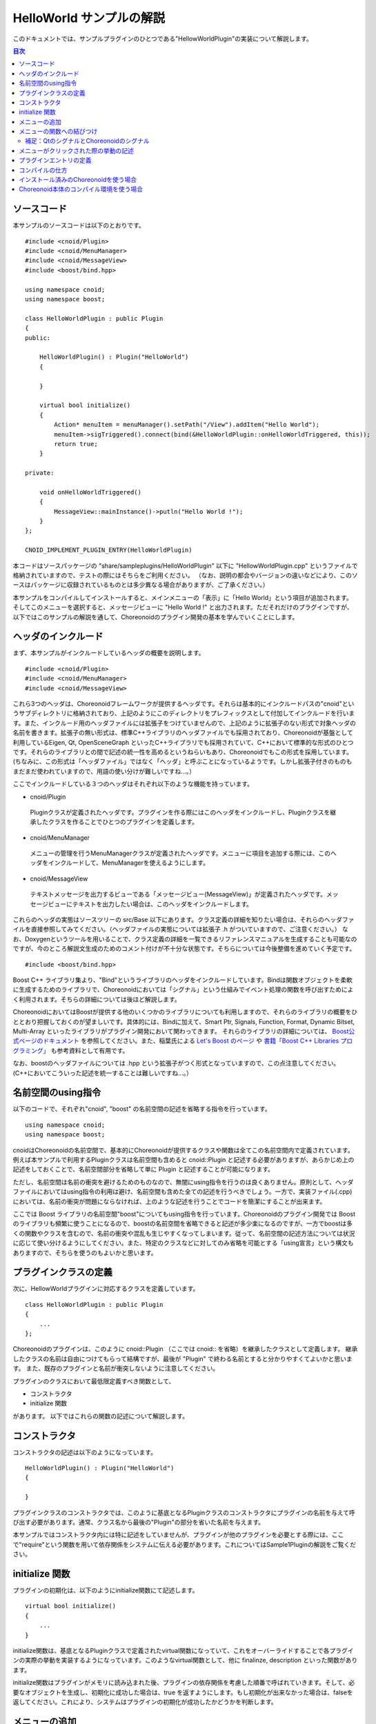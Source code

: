 
HelloWorld サンプルの解説
=========================

.. sectionauthor:: 中岡 慎一郎 <s.nakaoka@aist.go.jp>


このドキュメントでは、サンプルプラグインのひとつである"HellowWorldPlugin"の実装について解説します。

.. contents:: 目次
   :local:


ソースコード
------------

.. highlight:: cpp

本サンプルのソースコードは以下のとおりです。 ::

 #include <cnoid/Plugin>
 #include <cnoid/MenuManager>
 #include <cnoid/MessageView>
 #include <boost/bind.hpp>
 
 using namespace cnoid;
 using namespace boost;
 
 class HelloWorldPlugin : public Plugin
 {
 public:
     
     HelloWorldPlugin() : Plugin("HelloWorld")
     {
 
     }
     
     virtual bool initialize()
     {
         Action* menuItem = menuManager().setPath("/View").addItem("Hello World");
         menuItem->sigTriggered().connect(bind(&HelloWorldPlugin::onHelloWorldTriggered, this));
         return true;
     }
 
 private:
     
     void onHelloWorldTriggered()
     {
         MessageView::mainInstance()->putln("Hello World !");
     }
 };
 
 CNOID_IMPLEMENT_PLUGIN_ENTRY(HelloWorldPlugin)
 

本コードはソースパッケージの "share/sampleplugins/HelloWorldPlugin" 以下に "HellowWorldPlugin.cpp" というファイルで格納されていますので、テストの際にはそちらをご利用ください。
（なお、説明の都合やバージョンの違いなどにより、このソースはパッケージに収録されているものとは多少異なる場合がありますが、ご了承ください。）

本サンプルをコンパイルしてインストールすると、メインメニューの「表示」に「Hello World」という項目が追加されます。そしてこのメニューを選択すると、メッセージビューに "Hello World !" と出力されます。ただそれだけのプラグインですが、以下ではこのサンプルの解説を通して、Choreonoidのプラグイン開発の基本を学んでいくことにします。



ヘッダのインクルード
----------------------------

まず、本サンプルがインクルードしているヘッダの概要を説明します。 ::

 #include <cnoid/Plugin>
 #include <cnoid/MenuManager>
 #include <cnoid/MessageView>

これら3つのヘッダは、Choreonoidフレームワークが提供するヘッダです。それらは基本的にインクルードパスの"cnoid"というサブディレクトリに格納されており、上記のようにこのディレクトリをプレフィックスとして付加してインクルードを行います。また、インクルード用のヘッダファイルには拡張子をつけていませんので、上記のように拡張子のない形式で対象ヘッダの名前を書きます。拡張子の無い形式は、標準C++ライブラリのヘッダファイルでも採用されており、Choreonoidが基盤として利用しているEigen, Qt, OpenSceneGraph といったC++ライブラリでも採用されていて、C++において標準的な形式のひとつです。それらのライブラリとの間で記述の統一性を高めるというねらいもあり、Choreonoidでもこの形式を採用しています。(ちなみに、この形式は「ヘッダファイル」ではなく「ヘッダ」と呼ぶことになっているようです。しかし拡張子付きのものもまだまだ使われていますので、用語の使い分けが難しいですね…。）

ここでインクルードしている３つのヘッダはそれぞれ以下のような機能を持っています。

* cnoid/Plugin

 Pluginクラスが定義されたヘッダです。プラグインを作る際にはこのヘッダをインクルードし、Pluginクラスを継承したクラスを作ることでひとつのプラグインを定義します。

* cnoid/MenuManager

 メニューの管理を行うMenuManagerクラスが定義されたヘッダです。メニューに項目を追加する際には、このヘッダをインクルードして、MenuManagerを使えるようにします。

* cnoid/MessageView

 テキストメッセージを出力するビューである「メッセージビュー(MessageView)」が定義されたヘッダです。メッセージビューにテキストを出力したい場合は、このヘッダをインクルードします。

これらのヘッダの実態はソースツリーの src/Base 以下にあります。クラス定義の詳細を知りたい場合は、それらのヘッダファイルを直接参照してみてください。（ヘッダファイルの実態については拡張子 .h がついていますので、ご注意ください。）
なお、Doxygenというツールを用いることで、クラス定義の詳細を一覧できるリファレンスマニュアルを生成することも可能なのですが、今のところ解説文生成のためのコメント付けが不十分な状態です。そちらについては今後整備を進めていく予定です。 ::

 #include <boost/bind.hpp>

Boost C++ ライブラリ集より、"Bind"というライブラリのヘッダをインクルードしています。Bindは関数オブジェクトを柔軟に生成するためのライブラリで、Choreonoidにおいては「シグナル」という仕組みでイベント処理の関数を呼び出すためによく利用されます。そちらの詳細については後ほど解説します。

ChoreonoidにおいてはBoostが提供する他のいくつかのライブラリについても利用しますので、それらのライブラリの概要をひととおり把握しておくのが望ましいです。具体的には、Bindに加えて、Smart Ptr, Signals, Function, Format, Dynamic Bitset, Multi-Array といったライブラリがプラグイン開発において関わってきます。
それらのライブラリの詳細については、 `Boost公式ページのドキュメント <http://www.boost.org/doc/libs/>`_ を参照してください。また、稲葉氏による `Let's Boost のページ <http://www.kmonos.net/alang/boost/>`_ や `書籍「Boost C++ Libraries プログラミング」 <http://www.kmonos.net/pub/BoostBook/>`_ も参考資料として有用です。

なお、boostのヘッダファイルについては .hpp という拡張子がつく形式となっていますので、この点注意してください。(C++においてこういった記述を統一することは難しいですね…。）


名前空間のusing指令
-------------------

以下のコードで、それぞれ"cnoid", "boost" の名前空間の記述を省略する指令を行っています。 ::

 using namespace cnoid;
 using namespace boost;

cnoidはChoreonoidの名前空間で、基本的にChoreonoidが提供するクラスや関数は全てこの名前空間内で定義されています。例えば本サンプルで利用するPluginクラスは名前空間も含めると cnoid::Plugin と記述する必要がありますが、あらかじめ上の記述をしておくことで、名前空間部分を省略して単に Plugin と記述することが可能になります。

ただし、名前空間は名前の衝突を避けるためのものなので、無闇にusing指令を行うのは良くありません。原則として、ヘッダファイルにおいてはusing指令の利用は避け、名前空間も含めた全ての記述を行うべきでしょう。一方で、実装ファイル(.cpp)においては、名前の衝突が問題にならなければ、上のような記述を行うことでコードを簡潔にすることが出来ます。

ここでは Boost ライブラリの名前空間"boost"についてもusing指令を行っています。Choreonoidのプラグイン開発では Boost のライブラリも頻繁に使うことになるので、boostの名前空間を省略できると記述が多少楽になるのですが、一方でboostは多くの関数やクラスを含むので、名前の衝突や混乱も生じやすくなってしまいます。従って、名前空間の記述方法については状況に応じて使い分けるようにしてください。また、特定のクラスなどに対してのみ省略を可能とする「using宣言」という構文もありますので、そちらを使うのもよいかと思います。


プラグインクラスの定義
-----------------------

次に、HellowWorldプラグインに対応するクラスを定義しています。 ::

 class HelloWorldPlugin : public Plugin
 { 
     ...
 };


Choreonoidのプラグインは、このように cnoid::Plugin （ここでは cnoid:: を省略）を継承したクラスとして定義します。
継承したクラスの名前は自由につけてもらって結構ですが、最後が "Plugin" で終わる名前とすると分かりやすくてよいかと思います。
また、既存のプラグインと名前が衝突しないように注意してください。

プラグインのクラスにおいて最低限定義すべき関数として、

* コンストラクタ
* initialize 関数

があります。
以下ではこれらの関数の記述について解説します。



コンストラクタ
-------------- 

コンストラクタの記述は以下のようになっています。 ::

 HelloWorldPlugin() : Plugin("HelloWorld")
 {
 
 }

プラグインクラスのコンストラクタでは、このように基底となるPluginクラスのコンストラクタにプラグインの名前を与えて呼び出す必要があります。通常、クラス名から最後の"Plugin"の部分を省いた名前を与えます。

本サンプルではコンストラクタ内には特に記述をしていませんが、プラグインが他のプラグインを必要とする際には、ここで"require"という関数を用いて依存関係をシステムに伝える必要があります。これについてはSample1Pluginの解説をご覧ください。



initialize 関数
---------------

プラグインの初期化は、以下のようにinitialize関数にて記述します。 ::

 virtual bool initialize()
 {
     ...
 }

initialize関数は、基底となるPluginクラスで定義されたvirtual関数になっていて、これをオーバーライドすることで各プラグインの実際の挙動を実装するようになっています。このようなvirtual関数として、他に finalinze, description といった関数があります。

initialize関数はプラグインがメモリに読み込まれた後、プラグインの依存関係を考慮した順番で呼ばれていきます。そして、必要なオブジェクトを生成し、初期化に成功した場合は、true を返すようにします。もし初期化が出来なかった場合は、falseを返してください。これにより、システムはプラグインの初期化が成功したかどうかを判断します。



メニューの追加
--------------

次に、initialize関数内の記述を見ていきましょう。 ::

 Action* menuItem = menuManager().setPath("/View").addItem("Hello World");

ここではメニューを追加しています。menuManager() はPluginクラスのメンバ関数（正確にはPluginクラスの基底であるExtensionManagerクラスで定義されている関数）で、メインメニューを管理するMenuManagerオブジェクトを返します。

このオブジェクトに対して setPath("/View") を行うことで、現在の管理対象位置をルートメニューの"View"というサブメニューに設定しています。このように、MenuManager においてはメニュー階層をファイルパスと同様にスラッシュで区切って表現するようにしており、これをメニューパスとしています。

setPath() はパスの設定後に自身のMenuManagerオブジェクトを返すようになっていますので、これに対してさらに addItem("Hello World") を呼び出すことで、サブメニュー "View" 内に "Hello World" という項目を追加することになります。

addItem は追加されたメニュー項目をActionオブジェクト(へのポインタ)として返します。ここでは、とりえあずこのオブジェクトをmenuItemという変数に格納し、このオブジェクトに対する操作は次の行で行うように記述しています。

なお、日本語環境で動作させている場合、"View"というサブメニューは実際には翻訳されて「表示」というメニューになっています。これは国際化機能によるものなのですが、ソースコードにおけるメニューパスはオリジナルの英語の文字列で記述する必要があります。オリジナルの記述については、Base/MainWindow.cppなどのソースを見てもらえば分かりますし、LANG環境変数にCなどと設定してChoreonoidを英語環境で起動することでも分かります。国際化機能の詳しい利用方法については、別のドキュメントで解説したいと思います。


メニューの関数への結びつけ
--------------------------

以下のコードでは、追加したメニューをユーザが選択したときに呼び出す関数について設定しています。 ::

 menuItem->sigTriggered().connect(bind(&HelloWorldPlugin::onHelloWorldTriggered, this));

この記述により、メニューが選択されたときに、HelloWorldPluginクラスの"onHelloWorldTriggered"というメンバ関数が呼ばれるようになります。以下ではこのコードの意味を少し詳しく解説したいと思います。

まず、menuItem->sigTriggered() により、Actionクラスが持つ"sigTriggered"というシグナルを取得しています。
シグナルというのは、何らかのイベントが起こったときにそれを知らせるためのオブジェクトとなっており、ChoreonoidではBoostのSignalsライブラリを使ってこれを実現しています。
各シグナルはそれぞれ特定のイベントに対して定義されたものとなっており、
"sigTriggered"は、ここでは「ユーザがメニューを選択した」というイベントを知らせるシグナルとなっています。

シグナルは"connect"というメンバ関数で、イベントが起こったときに呼ばれる関数を設定することが出来ます。connectに与える引数は、「シグナルに対して定義された関数型」に対して「同じ型か変換可能な型」である「関数オブジェクトとみなせるもの」であれば、何でも構いません。と言ってもピンと来ないかもしれませんが、まずは「sigTriggeredに対して定義された関数型」を知るために、Actionクラスが定義されている"src/Base/Action.h"を見てみましょう。するとsigTriggeredを取得する関数は、 ::

 SignalProxy< boost::signal<void(void)> > sigTriggered()

と定義されています。ここで戻り値の型の内側に"void(void)"という記述がありますが、これは、"sigTriggered" というシグナルが、 ::

 void function(void)

という形式の関数と結びつけるように定義されていることを示しています。

ですので、例えば結び付けたい関数が普通の関数として、 ::

 void onHellowWorldTriggered(void)
 {
     ...
 }

というように定義されていれば、この関数をそのまま与えて、 ::

 menuItem->sigTriggered().connect(onHellowWorldTriggered);

と記述することが可能です。これは、C言語におけるコールバック関数の利用とほぼ同じですね。

本サンプルではこのように記述しても良いのですが、実際のプラグイン開発時には、普通の関数ではなくてクラスのメンバ関数を結び付けたい場合が多くあります。そこで本サンプルではあえてクラスのメンバ関数を結びつけるようにしています。

しかし、（非staticな）メンバ関数は、実際には"this"という隠し引数(?)を関数の第一引数として持っており、この引数によってインスタンスを識別しています。ですので、メンバ関数を普通の関数と同じようにconnect関数に渡そうとしても、メンバ関数を呼び出す際のインスタンスが分からないため、うまく行きません。（もちろん、コンパイルエラーになります。）

そこで、BoostのBindライブラリが役に立ちます。Bindライブラリの提供する"bind"関数は既存の関数から適当に引数にアレンジを加えた関数オブジェクトを生成してくれます。と言うと少し分かりにくいかもしれませんが、ここでは「メンバ関数を普通の関数にする」という目的で使っていると考えてもらえばよいかと思います。そのための記述が ::

 bind(&HelloWorldPlugin::onHelloWorldTriggered, this)

の部分です。

まず、bindの第一引数には元になる関数を与えます。ここでは "&HelloWorldPlugin::onHelloWorldTriggered" として、HellowWorldPluginクラスのメンバ関数"onHelloWorldTriggered"を与えています。"&"をつけて、明示的にポインタ型として記述しなければならない点に注意してください。要は、"&クラス名::メンバ関数名" のかたちで記述すればOKです。

そして、bindの第二引数には、"this" を与えています。これにより、このメンバ関数を呼び出す際のインスタンスを指定しています。この例のように、メンバ関数内で同じクラスのメンバ関数を同じインスタンスで結びつける際には、this を与えることになり、実際このような状況は多いかと思われます。しかし、他のクラスのメンバ関数を結びつけることも可能で、その際にはthisではなく、そのクラスの適当なインスタンスを引数として与えることになります。

以上により、「ユーザがメニューを選択すると onHellowWorldTriggered が呼ばれる」という設定を行うことができました。

ここでやっていること自体は単純なことなのですが、それを支えているるシグナルやbindといった仕組みについては、少しややこしく感じられたかもしれません。とは言え上で説明したことはまださわりの部分で、Choreonoidのフレームワークを使いこなすためにはもう少し詳しく理解していく必要があります。これらの仕組みに関する追加の説明は他のサンプルの解説時にも行っていきますが、それ自体は本ガイドの対象外にもなってきますので、ユーザの方にはまず Boost の Signals, Bind の各ライブラリに関するドキュメントを読んでいただくのがよいかと思います。上の節で紹介したBoostに関するWebページや書籍などにぜひあたってみてください。概要を理解してもらえばOKで、実際の使い方は概ねパターン化したものになりますので、難しくはありません。

なお、本サンプルでは「メニューの追加」と「関数の結びつけ」の２つに分けて説明するため"menuItem"という変数を定義していますが、これが必要なければ以下のようにまとめて書いてもよいかと思います。 ::

 menuManager().setPath("/View").addItem("Hello World")->
     sigTriggered().connect(bind(&HelloWorldPlugin::onHelloWorldTriggered, this));


補足：QtのシグナルとChoreonoidのシグナル
^^^^^^^^^^^^^^^^^^^^^^^^^^^^^^^^^^^^^^^^

ここで出てきたActionクラス(cnoid::Actionクラス)はQtライブラリの"QAction"クラスを継承して拡張したもので、ChoreonoidのBaseモジュール(src/Base以下）において新たに定義されたものです。
拡張の目的はQActionのChoreonoidにおける使い勝手を向上させることにあり、その主な内容はsigTriggered()などのシグナル取得関数の追加となっています。
そして、よく使われるQtのクラスを拡張した同様のクラスが他にもいくつか定義されており、それらのクラス名はいずれも元のクラス名からQtのプレフィックスである"Q"を取り除いたものとしています（cnoidの名前空間内で定義しているので、正確な名前は"cnoid::Qを省いた名前"になります）。

ここで、Qtをご存知の方には言うまでもないことですが、実はQtは「シグナル／スロット」と呼ばれる独自のシグナルシステムを備えており、QActionについてもこのシステムに基づく"triggered"というシグナルを備えています。これを使えば上で説明したことと同じことが出来ますし、そもそも Boost.Signals もこのQtのシグナル／スロットに端を発して開発されてきたものです。Actionクラスにおける拡張内容も、元々のQtのシグナルを捉えて、それをBoost.Signalsベースのシグナルとして処理しなおすという、あまりスマートとは言えないものになっています。

ではなぜQtが備えているシグナルシステムを直接使わず、わざわざクラスを拡張してまで Boost.Signals をベースとする記述を行えるようにしているのか？それは、Qtに依存していない部分との統一性を高めるためでもあり、さらに、いずれにしてもそうした方が記述が簡潔で柔軟なものになると考えたからです。

まず、ChoreonoidはQtに依存していない、非GUIなモジュールも含んでいます。src/Util 以下の Utilモジュール、src/Body 以下の Bodyモジュール等がこれに当てはまります。これらはChoreonoidのGUIからは独立して、例えばロボットの体内PCにて動作する制御ソフトウェアで使われることも想定しているので、なるべく大きなGUIライブラリに依存させない方が望ましいのです。また、Choreonoid開発の歴史においても、使用してきたGUIライブラリは wxWidgets, Gtk+(Gtkmm), Qt と変遷してきており、今後Qtがどうなるかも分からないため、特定のGUIライブラリへ依存する部分は少なくするに越したことはないと考えています。これはGUI関連モジュールにおいても同様です。そこで、Qtのクラスを継承していないクラスについては、必要なシグナルは全てBoost.Signalsベースで記述することとしています。

一方で、QtのクラスについてはQtのシグナルシステムを使うということでも良いのですが、これはBoost.Signalsとは記述の仕方がかなり異なっており、さらにヘッダファイルに追加の記述をした上でMOCというプリプロセス処理を行う必要があります。すると全体的に記述の統一感が失われる上、コーディング作業も少々面倒なものになります。Choreonoidの開発者にとってこれは受け入れがたいところがありましたので、あえて愚直なクラス拡張を自前で用意し、記述の統一性・簡潔性にこだわることとしました。


メニューがクリックされた際の挙動の記述
---------------------------------------

上で述べた、メニューが選択されたときに呼ばれる関数"onHelloWorldTriggered()"の実装は、以下のようになっています。 ::

     void onHelloWorldTriggered()
     {
         MessageView::mainInstance()->putln("Hello World !");
     }

MessageViewクラスのクラス(static)関数 "mainInstance()"により、MessageViewのインスタンスを取得しています。
これは、いわゆるシングルトンクラスにおける"instance()"関数と同様のものです。

.. note:: この関数になぜ"main"を付けているかと言うと、MessageView は場合によっては複数生成して使い分けることもあるかもしれず、そうなるとシングルトンとは言えないと考えたからです。そして、「第一のインスタンス」という意味でこういった関数名にしました。
 同様のことが当てはまる他のクラス(ItemTreeViewやSceneView等)についても、同じ命名としています。
 しかし実際にはそれらのクラスで複数生成して使い分けるというところにはまだ至っておらず、仮にそうしたとしても多くの場合で「メインのインスタンス」が使われると思われるます。従って、それらのクラスに関してこの命名は廃止し、次期バージョンでは素直にinstance()でメインのインスタンスにアクセスできるよう改良する予定です。

MessageView はメッセージビューへのテキスト出力のための関数をいくつか備えており、ここではそのうちのひとつである"putln"関数を用いて、与えたメッセージを改行付きで出力しています。

MessageViewはcout()という関数によってostream型のオブジェクトも提供しています。これを使えば、std::cout への出力と同様に、iostreamの記述法でテキストを出力することが可能です。

本サンプルではMessageViewを使いましたが、Choreonoidは他にも有用な各種ビューやツールバー、および各種クラスの生成済みインスタンスが利用可能となっています。それらを利用する際には、このサンプルと同様に、まず使いたいクラスのヘッダをインクルードし、そのクラスのmainInstance()やinstance()といった関数でインスタンスを取得して使う、というのが基本になります。各クラスがどのような関数を提供しているかについては、今のところはDoxygen生成のリファレンスマニュアルやヘッダファイルなどを参照して調べてください。



プラグインエントリの定義
-------------------------

最後に、各プラグインクラスについて、以下の記述を行う必要があります。 ::

 CNOID_IMPLEMENT_PLUGIN_ENTRY(HelloWorldPlugin)

これは cnoid/Plugin ヘッダにて定義されたマクロとなっており、プラグインのクラス名を与えることで、ChoreonoidシステムがプラグインのDLLからプラグインインスタンスを取得するための関数を定義します。この記述をしておかないと、作成したDLLがプラグインとして認識されませんので、忘れないようにしてください。

なお、各プラグインは、ひとつのプラグインを実装したひとつのDLLとして作成する必要があります。ひとつのDLLに複数のプラグインを実装することは出来ません（上記のマクロを２つ以上記述することは出来ません）ので、ご注意ください。

以上でソースの解説は終了です。次に、このソースのコンパイルの仕方について説明します。


コンパイルの仕方
----------------

プラグインをコンパイルし利用するために必要な項目は以下のとおりです。

* Choreonoidの依存ライブラリ(Boost, Eigen, Qt, OpenSeneGraph等)のヘッダファイル、ライブラリファイルが、ビルドツールから利用可能になっていること。
* Choreonoid本体の提供するヘッダファイル、ライブラリファイルについても、ビルドツールから利用可能になっていること。
* 依存ライブラリやChoreonoid本体のバイナリをビルドした環境とコンパチビリティのあるビルド環境・オプションでビルドすること（同じOS,アーキテクチャ、コンパイラであれば基本的には問題ないはず）。
* プラグインのバイナリを共有ライブラリもしくはダイナミックライブラリとしてビルドすること。
* バイナリの名前は、Linuxであれば "libCnoidXXXPlugin.so" (XXXのところにプラグイン名を入れる）、Windowsであれば "CnoidXXXPlugin.dll" とすること。
* バイナリをChoreonoidのプラグインフォルダに格納すること。プラグインフォルダは、Choreonoidインストール先の lib/choreonoid-x.x/ 以下になる（x.xはバージョン番号に対応)。

上記の項目を押さえた上で、どのような環境・方法でコンパイルするかは、プラグイン開発者の自由です。
本ドキュメントでは、サンプルのコンパイル用に用意した以下の２つの例について解説したいと思います。

* インストール済みのChoreonoidを使う
* Choreonoid本体のコンパイル環境を使う


インストール済みのChoreonoidを使う場合
--------------------------------------

まず、"make install"されたChoreonoid本体を外部ライブラリとして使ってコンパイルする方法を示します。

これを行う場合、Choreonoidをビルドする際に、CMakeのオプションで "INSTALL_SDK" を ON にしておいてください。
すると、"make install" 実行時に、実行ファイルだけでなく、ヘッダファイルやライブラリのリンクに必要なファイルもインストールされるようになります。この設定でまず"make install"をしておきましょう。

後はどのようにしてコンパイルしてもよいのですが、ここでは例として以下のMakefileを使うことにします。
(このMakefileはHellowWorldPluginのフォルダに格納されています。) 

.. code-block:: makefile

 CXXFLAGS += `pkg-config --cflags choreonoid`
 PLUGIN = libCnoidHelloWorldPlugin.so
 
 $(PLUGIN): HelloWorldPlugin.o
 	g++ -shared `pkg-config --libs choreonoid` -o $(PLUGIN) HelloWorldPlugin.o 
 
 install: $(PLUGIN)
 	install -s $(PLUGIN) `pkg-config --variable=plugindir choreonoid`
 clean:
 	rm -f *.o *.so


このMakefileを用いてmakeすればプラグインのバイナリが生成され、"make install"を行えばChoreonoidのプラグインディレクトリにバイナリがコピーされるかと思います。後はChoreonoidを実行すればプラグインが読み込まれます。

特に特殊なことはしていませんが、インクルードパス、リンクパスの設定や、リンクするライブラリの設定は、 `"pkg-config" <http://www.freedesktop.org/wiki/Software/pkg-config>`_ というツールを用いて行っています。"pkg-config"というのは、Unix系OSで標準的に使われているツールで、対応したライブラリであれば、上記のMakefileのように適切なオプションと対象ライブラリ名で呼び出すことで、インクルードパスやリンクパス、リンクすべきライブラリなどの文字列を得ることができます。これをコンパイラのオプションとして渡すことで、それらの設定の詳細を気にしなくてもコンパイルすることが可能となります。詳しくはpkg-configのマニュアルをご参照ください。

なお、CMakeにて"CMAKE_INSTALL_PREFIX"をデフォルトの/usr/localから変更している場合は、そのままでは pkg-configがChoreonoidの設定ファイルを見つけることができません。この場合、環境変数 "PKG_CONFIG_PATH" にChoreonoidインストール先のサブディレクトリ"lib/pkgconfig"をフルパスで記述しておく必要があります。

.. note:: バージョン1.1.0までのChoreonoid配布ソースにて、pkg-configの設定が間違っていました。次期バージョンで修正しますが、それまではソースの"misc/pkgconfig/choreonoid.pc.in" の 14行目の "-lCnoidGuiBase" となっているところを "-lCnoidBase" と置き換えてビルドとインストールをし直してください。

Windowsにおいても、pkg-configをインストールすればこのようなMakefileによるコンパイルも出来ないことはないのかもしれません。しかし、WindowsにおいてはVisual C++のIDE上でプロジェクトを作ってコンパイルするのが一般的ではないかと思います。その場合、IDEのプロジェクト設定ダイアログで、インクルードパスやライブラリパス、ライブラリなどを自前で設定し、コンパイルする必要があります。


Choreonoid本体のコンパイル環境を使う場合
----------------------------------------

Choreonoidをソースからコンパイルしている場合は、その環境をプラグイン開発にも活用することができます。
といっても難しいことは何もなく、単にChoreonoidのソース内に新たなプラグインのソースを追加して、いっしょにコンパイルしてしまおうというだけの話です。

Choreonoid本体がコンパイルできていれば、本体のヘッダ等はもちろんのこと、依存ライブラリについても既に設定ができているはずですので、プラグイン追加の際にはそのあたりのことを気にせずに作業を進めることができます。また、Choreonoidが採用しているビルドシステムであるCMakeを使うことになり、CMakeを理解していればMakefileを書く場合に比べてより楽にビルド設定を記述していくことが出来ます。さらに、WindowsであってもChoreonoid本体のビルドと同様にVisual C++ のプロジェクトファイルが生成されますので、複雑な設定をせずにVisual C++ のIDEからビルドすることが可能です。

そういった次第で、Choreonoid本体をソースからコンパイルしているユーザには、この方法がお勧めできます。

では具体的な作業内容について説明しましょう。
まず、プラグイン用の追加のソースを置くディレクトリは、Choreonoidソースの"extplugin"ディレクトリとしています。
従って、まずこのディレクトリ以下に追加プラグイン用のサブディレクトリを作成し、そこにプラグインのソースやビルド設定を記述したCMakeLists.txtを格納するようにしてください。
なお、サブディレクトリの名前は最後が"Plugin"で終わるようにしてください。今のところ、そのようになっているサブディレクトリのみが、追加のソースとして認識されるようになっています。

HellowWorldPluginについては、この方法によるコンパイルの例として、"extplugin/sample/" 以下に "HelloWorldPlugin" というディレクトリが格納されています。サンプルですので、extplugin直下に置かずに、sampleというサブディレクトリ以下に置くようにしています。また、ソースファイル("HelloWorldPlugin.cpp")については元々「インストール済みのChoreonoidを使う場合」に対応したものを "share/sampleplugins/HelloWorldPlugin" 以下に置いていましたので、そのソースを参照するようにしています。このようにサンプルについては少々特殊なソース配置となっていますが、通常はextplugin以下のサブフォルダ内にソースを格納すればOKです。

.. highlight:: cmake

HellowWorldPlugin用のCMakeLists.txtは以下のようになっています。 ::


 option(BUILD_HELLO_WORLD_SAMPLE "Building a Hello World sample plugin" OFF)
 if(NOT BUILD_HELLO_WORLD_SAMPLE)
   return()
 endif()
  
 set(target CnoidHelloWorldPlugin)
 set(srcdir ${PROJECT_SOURCE_DIR}/share/sampleplugins/HelloWorldPlugin)
 add_library(${target} SHARED ${srcdir}/HelloWorldPlugin.cpp)
 target_link_libraries(${target} CnoidBase)
 apply_common_setting_for_plugin(${target})

まず、 ::

 option(BUILD_HELLO_WORLD_SAMPLE "Building a Hello World sample plugin" OFF)
 if(NOT BUILD_HELLO_WORLD_SAMPLE)
   return()
 endif()

の記述により、このサンプルをコンパイルしたくない場合は、コンパイルしないように設定できるようにしています。
デフォルトではOFFとしており、この切り替えは ccmake コマンド等で設定することが出来ます。
追加のプラグインについてもこのように記述しておくと、運用しやすくなってよいかと思います。

では、BUILD_HELLO_WORLD_SAMPLE が ON に設定されているときに実行される、続きの部分を見ていきましょう。まず、 ::

 set(target CnoidHelloWorldPlugin)

で、長いプラグイン名をtargetという変数で置き換えています。 ::

 set(srcdir ${PROJECT_SOURCE_DIR}/share/sampleplugins/HelloWorldPlugin)
 add_library(${target} SHARED ${srcdir}/HelloWorldPlugin.cpp)

プラグインに対応する共有ライブラリをビルドする設定です。ソースの格納先が違う場所なので少しややこしい記述になっていますが、基本的にはadd_libraryでソースファイル名を列挙すればOKです。 ::

 target_link_libraries(${target} CnoidBase)

リンクすべき依存ライブラリを記述しています。Choreonoid内のライブラリやプラグインであれば、このようにその名前を書くだけでOKです。
"CnoidBase"はChoroenoidのGUIフレームワークをまとめたライブラリとなっていて、フレームワークの基本機能を利用するだけであればこれを指定しておけばOKです。
また、依存先がさらに依存しているライブラリについては自動でリンクされますので、新たに他のライブラリを使うのでなければ、このようにChoreonoid内のライブラリを記述するだけでOKです。 ::

 apply_common_setting_for_plugin(${target})

プラグインに共通のビルド設定をしてくれる関数で、ChoreonoidソースのトップディレクトリにあるCMakeLists.txtにて定義されているものです。これを書いておけば、"make install" 時にインストールするといった処理も行ってくれます。

CMakeLists.txt の記述法の詳細は `CMakeのマニュアル <http://www.cmake.org/cmake/help/help.html>`_ を参照してください。また、このサンプルも含めて、Choreonoid内部の他のライブラリやプラグイン、サンプルのCMakeLists.txtを読むことで、おおよその書き方が分かってくるかと思います。


